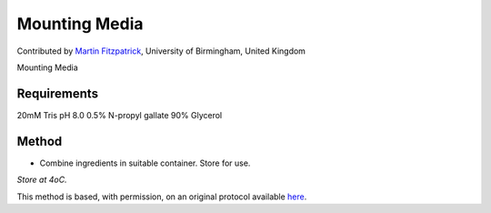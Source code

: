 Mounting Media
========================================================================================================

.. sectionauthor:: mfitzp <martin.fitzpatrick@gmail.com>

Contributed by `Martin Fitzpatrick <http://martinfitzpatrick.name/>`__, University of Birmingham, United Kingdom

Mounting Media






Requirements
------------
20mM Tris pH 8.0
0.5% N-propyl gallate
90% Glycerol 


Method
------

- Combine ingredients in suitable container. Store for use.

*Store at 4oC.*








This method is based, with permission, on an original protocol available `here <http://www.bio.unc.edu/faculty/salmon/lab/protocolscommonbuffers.html>`_.
